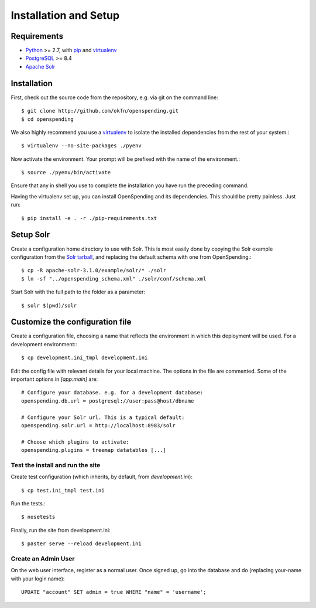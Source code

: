 Installation and Setup
======================

Requirements
'''''''''''''

* Python_ >= 2.7, with pip_ and virtualenv_   
* PostgreSQL_ >= 8.4
* `Apache Solr`_

.. _Python: http://www.python.org/
.. _PostgreSQL: http://www.postgres.org/
.. _Apache Solr: http://lucene.apache.org/solr/
.. _virtualenv: http://pypi.python.org/pypi/virtualenv
.. _pip: http://pypi.python.org/pypi/pip

Installation
''''''''''''

First, check out the source code from the repository, e.g. via git on 
the command line::

    $ git clone http://github.com/okfn/openspending.git
    $ cd openspending

We also highly recommend you use a virtualenv_ to isolate the installed 
dependencies from the rest of your system.::

    $ virtualenv --no-site-packages ./pyenv

Now activate the environment. Your prompt will be prefixed with the name of
the environment.::

    $ source ./pyenv/bin/activate

Ensure that any in shell you use to complete the installation you have run the 
preceding command.

Having the virtualenv set up, you can install OpenSpending and its dependencies.
This should be pretty painless. Just run::

    $ pip install -e . -r ./pip-requirements.txt


Setup Solr
''''''''''

Create a configuration home directory to use with Solr. This is most easily 
done by copying the Solr example configuration from the `Solr tarball`_, and 
replacing the default schema with one from OpenSpending.::

    $ cp -R apache-solr-3.1.0/example/solr/* ./solr
    $ ln -sf "../openspending_schema.xml" ./solr/conf/schema.xml

.. _Solr tarball: http://www.apache.org/dyn/closer.cgi/lucene/solr/

Start Solr with the full path to the folder as a parameter: ::

    $ solr $(pwd)/solr


Customize the configuration file
''''''''''''''''''''''''''''''''

Create a configuration file, choosing a name that reflects the environment
in which this deployment will be used. For a development environment:::

    $ cp development.ini_tmpl development.ini

Edit the config file with relevant details for your local machine. The
options in the file are commented. Some of the important options in 
`[app:main]` are::
    
    # Configure your database. e.g. for a development database:
    openspending.db.url = postgresql://user:pass@host/dbname
    
    # Configure your Solr url. This is a typical default:
    openspending.solr.url = http://localhost:8983/solr
    
    # Choose which plugins to activate:
    openspending.plugins = treemap datatables [...]
    

Test the install and run the site
---------------------------------

Create test configuration (which inherits, by default, from `development.ini`): ::

    $ cp test.ini_tmpl test.ini

Run the tests.::

    $ nosetests 

Finally, run the site from development.ini::

    $ paster serve --reload development.ini

Create an Admin User
--------------------

On the web user interface, register as a normal user. Once signed up, go into 
the database and do (replacing your-name with your login name)::

  UPDATE "account" SET admin = true WHERE "name" = 'username';

